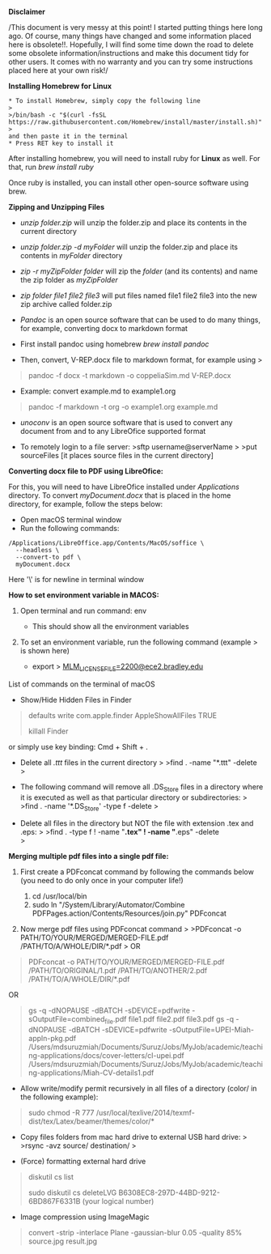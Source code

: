 *Disclaimer*

/This document is very messy at this point! I started putting things
here long ago. Of course, many things have changed and some information
placed here is obsolete!!. Hopefully, I will find some time down the
road to delete some obsolete information/instructions and make this
document tidy for other users. It comes with no warranty and you can try
some instructions placed here at your own risk!/

*Installing Homebrew for Linux*

#+BEGIN_EXAMPLE
  * To install Homebrew, simply copy the following line
  >
  >/bin/bash -c "$(curl -fsSL https://raw.githubusercontent.com/Homebrew/install/master/install.sh)"
  >
  and then paste it in the terminal
  * Press RET key to install it
#+END_EXAMPLE

After installing homebrew, you will need to install ruby for *Linux* as
well. For that, run /brew install ruby/

Once ruby is installed, you can install other open-source software using
brew.

*Zipping and Unzipping Files*

- /unzip folder.zip/ will unzip the folder.zip and place its contents in
  the current directory

- /unzip folder.zip -d myFolder/ will unzip the folder.zip and place its
  contents in /myFolder/ directory

- /zip -r myZipFolder folder/ will zip the /folder/ (and its contents)
  and name the zip folder as /myZipFolder/

- /zip folder file1 file2 file3/ will put files named file1 file2 file3
  into the new zip archive called folder.zip

- /Pandoc/ is an open source software that can be used to do many
  things, for example, converting docx to markdown format

- First install pandoc using homebrew /brew install pandoc/

- Then, convert, V-REP.docx file to markdown format, for example using >

#+begin_quote
  pandoc -f docx -t markdown -o coppeliaSim.md V-REP.docx 
#+end_quote

- Example: convert  example.md to example1.org 
#+begin_quote
  pandoc -f markdown -t org -o example1.org example.md 
#+end_quote


- /unoconv/ is an open source software that is used to convert any
  document from and to any LibreOfice supported format

- To remotely login to a file server: >sftp username@serverName > >put
  sourceFiles [it places source files in the current directory]
  

*Converting docx file to PDF using LibreOfice:*

For this, you will need to have LibreOfice installed under /Applications/ directory. To convert /myDocument.docx/ that is placed in the home directory, for example, follow the steps below: 

 + Open macOS terminal window
 + Run the following commands: 
#+begin_example
/Applications/LibreOffice.app/Contents/MacOS/soffice \
  --headless \
  --convert-to pdf \
  myDocument.docx
#+end_example
Here '\' is for newline in terminal window
#+begin_quote
#+end_quote


*How to set environment variable in MACOS:*

1. Open terminal and run command: env

   - This should show all the environment variables

2. To set an environment variable, run the following command (example >
   is shown here)

   - export >
     [[mailto:MLM_LICENSE_FILE=2200@ece2.bradley.edu][MLM_LICENSE_FILE=2200@ece2.bradley.edu]]

List of commands on the terminal of macOS

- Show/Hide Hidden Files in Finder

#+BEGIN_QUOTE
  defaults write com.apple.finder AppleShowAllFiles TRUE

  killall Finder
#+END_QUOTE

or simply use key binding: Cmd + Shift + .

- Delete all /.ttt/ files in the current directory > >find . -name
  "*.ttt" -delete >

- The following command will remove all .DS_Store files in a directory
  where it is executed as well as that particular directory or
  subdirectories: > >find . -name '*.DS_Store' -type f -delete >

- Delete all files in the directory but NOT the file with extension .tex
  and .eps: > >find . -type f ! -name "*.tex" ! -name "*.eps" -delete\\
  >

*Merging multiple pdf files into a single pdf file:*

  1. First create a PDFconcat command by following the commands below
     (you need to do only once in your computer life!)

     1) cd /usr/local/bin
     2) sudo ln "/System/Library/Automator/Combine
        PDFPages.action/Contents/Resources/join.py" PDFconcat

  2. Now merge pdf files using PDFconcat command > >PDFconcat -o
     PATH/TO/YOUR/MERGED/MERGED-FILE.pdf /PATH/TO/A/WHOLE/DIR/*.pdf > OR

#+BEGIN_QUOTE
  PDFconcat -o PATH/TO/YOUR/MERGED/MERGED-FILE.pdf
  /PATH/TO/ORIGINAL/1.pdf /PATH/TO/ANOTHER/2.pdf
  /PATH/TO/A/WHOLE/DIR/*.pdf
#+END_QUOTE

OR

#+BEGIN_QUOTE
  gs -q -dNOPAUSE -dBATCH -sDEVICE=pdfwrite
  -sOutputFile=combined_file.pdf file1.pdf file2.pdf file3.pdf gs -q
  -dNOPAUSE -dBATCH -sDEVICE=pdfwrite
  -sOutputFile=UPEI-Miah-appln-pkg.pdf
  /Users/mdsuruzmiah/Documents/Suruz/Jobs/MyJob/academic/teaching-applications/docs/cover-letters/cl-upei.pdf
  /Users/mdsuruzmiah/Documents/Suruz/Jobs/MyJob/academic/teaching-applications/Miah-CV-details1.pdf
#+END_QUOTE

- Allow write/modify permit recursively in all files of a directory
  (color/ in the following example):

#+BEGIN_QUOTE
  sudo chmod -R 777
  /usr/local/texlive/2014/texmf-dist/tex/Latex/beamer/themes/color/*
#+END_QUOTE

- Copy files folders from mac hard drive to external USB hard drive: >
  >rsync -avz source/ destination/ >

- (Force) formatting external hard drive

#+BEGIN_QUOTE
  diskutil cs list

  sudo diskutil cs deleteLVG B6308EC8-297D-44BD-9212-6BD867F6331B (your
  logical number)
#+END_QUOTE

- Image compression using ImageMagic

#+BEGIN_QUOTE
  convert -strip -interlace Plane -gaussian-blur 0.05 -quality 85%
  source.jpg result.jpg
#+END_QUOTE
